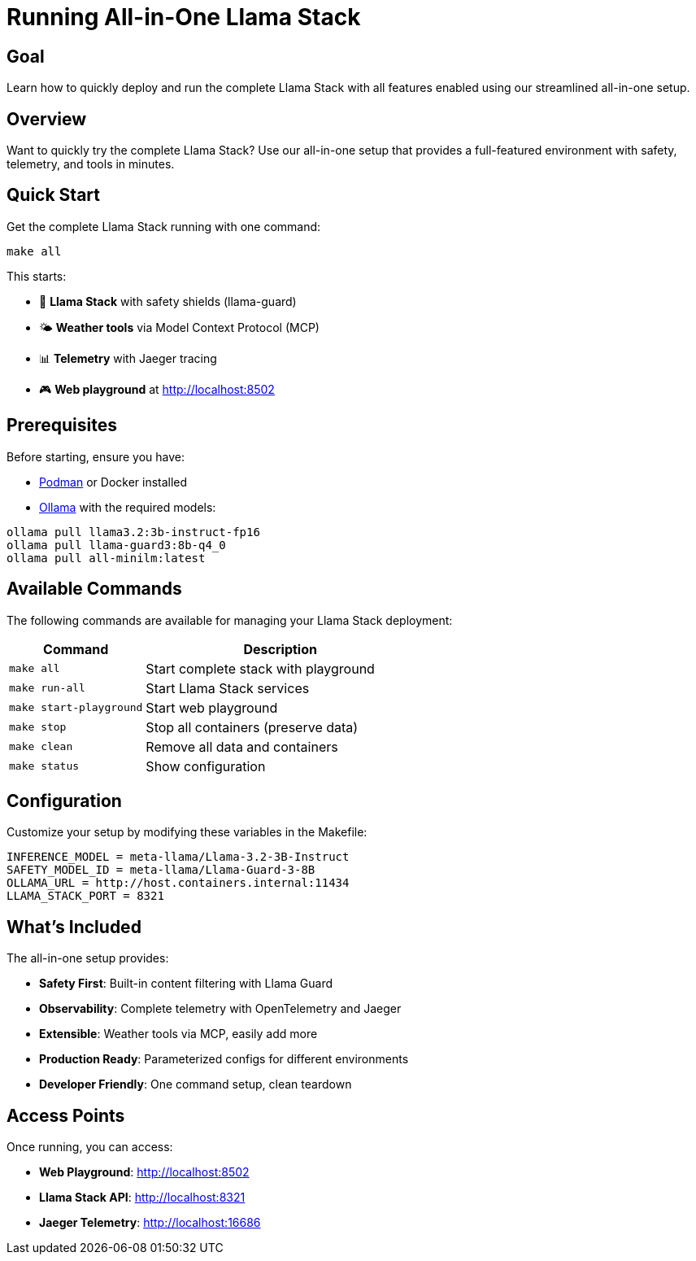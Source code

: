= Running All-in-One Llama Stack
:page-layout: lab
:experimental:

== Goal

Learn how to quickly deploy and run the complete Llama Stack with all features enabled using our streamlined all-in-one setup.

== Overview

Want to quickly try the complete Llama Stack? Use our all-in-one setup that provides a full-featured environment with safety, telemetry, and tools in minutes.

== Quick Start

Get the complete Llama Stack running with one command:

[source,bash]
----
make all
----

This starts:

* 🤖 **Llama Stack** with safety shields (llama-guard)
* 🌤️ **Weather tools** via Model Context Protocol (MCP)
* 📊 **Telemetry** with Jaeger tracing
* 🎮 **Web playground** at http://localhost:8502

== Prerequisites

Before starting, ensure you have:

* https://podman.io/[Podman] or Docker installed
* https://ollama.ai/[Ollama] with the required models:

[source,bash]
----
ollama pull llama3.2:3b-instruct-fp16
ollama pull llama-guard3:8b-q4_0
ollama pull all-minilm:latest
----

== Available Commands

The following commands are available for managing your Llama Stack deployment:

[cols="1,2"]
|===
|Command |Description

|`make all`
|Start complete stack with playground

|`make run-all`
|Start Llama Stack services

|`make start-playground`
|Start web playground

|`make stop`
|Stop all containers (preserve data)

|`make clean`
|Remove all data and containers

|`make status`
|Show configuration
|===

== Configuration

Customize your setup by modifying these variables in the Makefile:

[source,makefile]
----
INFERENCE_MODEL = meta-llama/Llama-3.2-3B-Instruct
SAFETY_MODEL_ID = meta-llama/Llama-Guard-3-8B  
OLLAMA_URL = http://host.containers.internal:11434
LLAMA_STACK_PORT = 8321
----

== What's Included

The all-in-one setup provides:

* **Safety First**: Built-in content filtering with Llama Guard
* **Observability**: Complete telemetry with OpenTelemetry and Jaeger
* **Extensible**: Weather tools via MCP, easily add more
* **Production Ready**: Parameterized configs for different environments
* **Developer Friendly**: One command setup, clean teardown

== Access Points

Once running, you can access:

* **Web Playground**: http://localhost:8502
* **Llama Stack API**: http://localhost:8321
* **Jaeger Telemetry**: http://localhost:16686